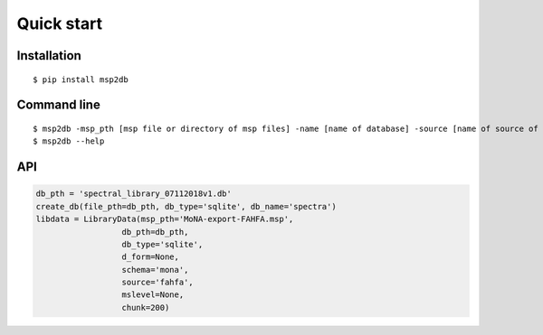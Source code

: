 Quick start
========================================


Installation
------------
::

    $ pip install msp2db

Command line
------------
::

    $ msp2db -msp_pth [msp file or directory of msp files] -name [name of database] -source [name of source of msp e.g. massbank] -o [out dir]
    $ msp2db --help

API
------------
.. code-block:: python

    db_pth = 'spectral_library_07112018v1.db'
    create_db(file_pth=db_pth, db_type='sqlite', db_name='spectra')
    libdata = LibraryData(msp_pth='MoNA-export-FAHFA.msp',
                      db_pth=db_pth,
                      db_type='sqlite',
                      d_form=None,
                      schema='mona',
                      source='fahfa',
                      mslevel=None,
                      chunk=200)
